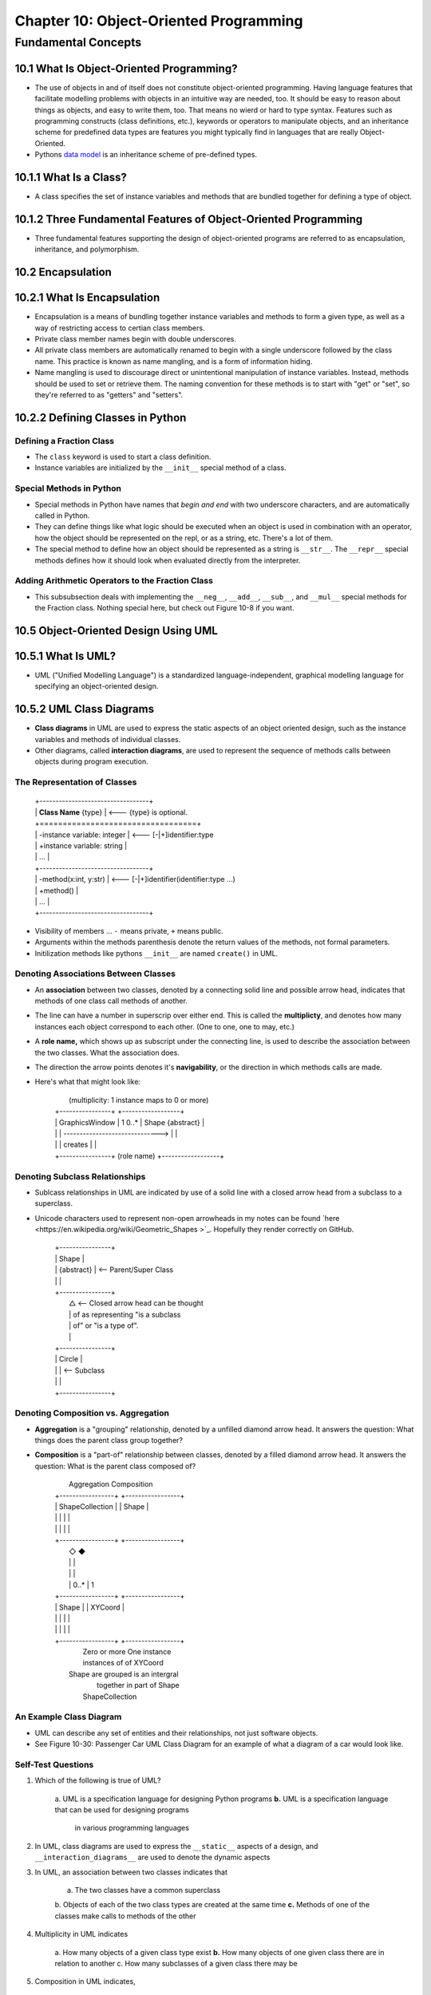 *****************************************
 Chapter 10: Object-Oriented Programming
*****************************************



Fundamental Concepts
====================


10.1 What Is Object-Oriented Programming?
-----------------------------------------
* The use of objects in and of itself does not constitute object-oriented
  programming. Having language features that facilitate modelling problems
  with objects in an intuitive way are needed, too. It should be easy to reason
  about things as objects, and easy to write them, too. That means no wierd or
  hard to type syntax. Features such as programming constructs (class
  definitions, etc.), keywords or operators to manipulate objects, and an
  inheritance scheme for predefined data types are features you might typically
  find in languages that are really Object-Oriented.
* Pythons `data model <https://docs.python.org/3/reference/datamodel.html>`_ is
  an inheritance scheme of pre-defined types.


10.1.1 What Is a Class?
-----------------------
* A class specifies the set of instance variables and methods that are bundled
  together for defining a type of object.


10.1.2 Three Fundamental Features of Object-Oriented Programming
----------------------------------------------------------------
* Three fundamental features supporting the design of object-oriented programs
  are referred to as encapsulation, inheritance, and polymorphism.


10.2 Encapsulation
------------------


10.2.1 What Is Encapsulation
----------------------------
* Encapsulation is a means of bundling together instance variables and methods
  to form a given type, as well as a way of restricting access to certian class
  members.
* Private class member names begin with double underscores.
* All private class members are automatically renamed to begin with a single 
  underscore followed by the class name. This practice is known as name
  mangling, and is a form of information hiding.
* Name mangling is used to discourage direct or unintentional manipulation of
  instance variables. Instead, methods should be used to set or retrieve them.
  The naming convention for these methods is to start with "get" or "set", so
  they're referred to as "getters" and "setters".


10.2.2 Defining Classes in Python
---------------------------------

Defining a Fraction Class
^^^^^^^^^^^^^^^^^^^^^^^^^
* The ``class`` keyword is used to start a class definition.
* Instance variables are initialized by the ``__init__`` special method of a
  class.

Special Methods in Python
^^^^^^^^^^^^^^^^^^^^^^^^^
* Special methods in Python have names that *begin and end* with two underscore
  characters, and are automatically called in Python.
* They can define things like what logic should be executed when an object is
  used in combination with an operator, how the object should be represented
  on the repl, or as a string, etc. There's a lot of them.
* The special method to define how an object should be represented as a string
  is ``__str__``. The ``__repr__`` special methods defines how it should look
  when evaluated directly from the interpreter.

Adding Arithmetic Operators to the Fraction Class
^^^^^^^^^^^^^^^^^^^^^^^^^^^^^^^^^^^^^^^^^^^^^^^^^
* This subsubsection deals with implementing the ``__neg__``, ``__add__``,
  ``__sub__``, and ``__mul__`` special methods for the Fraction class. Nothing
  special here, but check out Figure 10-8 if you want.


10.5 Object-Oriented Design Using UML
-------------------------------------


10.5.1 What Is UML?
-------------------
* UML ("Unified Modelling Language") is a standardized language-independent,
  graphical modelling language for specifying an object-oriented design.


10.5.2 UML Class Diagrams
-------------------------
* **Class diagrams** in UML are used to express the static aspects of an object
  oriented design, such as the instance variables and methods of individual
  classes.
* Other diagrams, called **interaction diagrams**, are used to represent the
  sequence of methods calls between objects during program execution.

The Representation of Classes
^^^^^^^^^^^^^^^^^^^^^^^^^^^^^

    |  +----------------------------------+
    |  |  **Class Name**  {type}          | <--- {type} is optional.
    |  +==================================+
    |  | -instance variable: integer      | <--- [-|+]identifier:type
    |  | +instance variable: string       |
    |  |               ...                |
    |  +----------------------------------+
    |  | -method(x:int, y:str)            | <--- [-|+]identifier(identifier:type ...)
    |  | +method()                        |
    |  |               ...                |
    |  +----------------------------------+

* Visibility of members ... ``-`` means private, ``+`` means public.
* Arguments within the methods parenthesis denote the return values of the
  methods, not formal parameters.
* Initilization methods like pythons ``__init__`` are named ``create()`` in UML.

Denoting Associations Between Classes
^^^^^^^^^^^^^^^^^^^^^^^^^^^^^^^^^^^^^
* An **association** between two classes, denoted by a connecting solid line and
  possible arrow head, indicates that methods of one class call methods of
  another.
* The line can have a number in superscrip over either end. This is called the
  **multiplicty**, and denotes how many instances each object correspond to each
  other. (One to one, one to may, etc.)
* A **role name,** which shows up as subscript under the connecting line, is used
  to describe the association between the two classes. What the association
  does.
* The direction the arrow points denotes it's **navigability**, or the direction
  in which methods calls are made.
* Here's what that might look like:  

    |              (multiplicity: 1 instance maps to 0 or more)
    |  +----------------+                                 +------------------+
    |  | GraphicsWindow |  1                        0..*  | Shape {abstract} |
    |  |                | ------------------------------> |                  |
    |  |                |  creates                        |                  |
    |  +----------------+    (role name)                  +------------------+

Denoting Subclass Relationships
^^^^^^^^^^^^^^^^^^^^^^^^^^^^^^^
* Sublcass relationships in UML are indicated by use of a solid line with a
  closed arrow head from a subclass to a superclass.
* Unicode characters used to represent non-open arrowheads in my notes can be
  found `here <https://en.wikipedia.org/wiki/Geometric_Shapes >`_. Hopefully
  they render correctly on GitHub.

    |   +----------------+
    |   | Shape          |
    |   | {abstract}     | <-- Parent/Super Class
    |   |                | 
    |   +----------------+ 
    |           △          <-- Closed arrow head can be thought 
    |           |              of as representing "is a subclass
    |           |              of" or "is a type of".
    |           |
    |   +----------------+
    |   | Circle         |
    |   |                |  <-- Subclass
    |   |                |
    |   +----------------+

Denoting Composition vs. Aggregation
^^^^^^^^^^^^^^^^^^^^^^^^^^^^^^^^^^^^
* **Aggregation** is a "grouping" relationship, denoted by a unfilled diamond
  arrow head. It answers the question: What things does the parent class group
  together?
* **Composition** is a "part-of" relationship between classes, denoted by a
  filled diamond arrow head. It answers the question: What is the parent class
  composed of?

    |      Aggregation            Composition
    |   +-----------------+   +-----------------+
    |   | ShapeCollection |   | Shape           |
    |   |                 |   |                 |
    |   |                 |   |                 |
    |   +-----------------+   +-----------------+
    |           ◇                      ◆
    |           |                      |
    |           |                      |
    |           | 0..*                 | 1
    |   +-----------------+   +-----------------+
    |   | Shape           |   | XYCoord         |
    |   |                 |   |                 |
    |   |                 |   |                 |
    |   +-----------------+   +-----------------+
    |      Zero or more           One instance
    |      instances of            of XYCoord
    |    Shape are grouped       is an intergral
    |       together in           part of Shape
    |     ShapeCollection

An Example Class Diagram
^^^^^^^^^^^^^^^^^^^^^^^^
* UML can describe any set of entities and their relationships, not just
  software objects.
* See Figure 10-30: Passenger Car UML Class Diagram for an example of what a
  diagram of a car would look like.

Self-Test Questions
^^^^^^^^^^^^^^^^^^^
1. Which of the following is true of UML?

    a. UML is a specification language for designing Python programs
    **b.** UML is a specification language that can be used for designing programs
        in various programming languages


2. In UML, class diagrams are used to express the ``__static__`` aspects of a
   design, and ``__interaction_diagrams__`` are used to denote the dynamic aspects


3. In UML, an association between two classes indicates that

    a. The two classes have a common superclass
    b. Objects of each of the two class types are created at the same time
    **c.** Methods of one of the classes make calls to methods of the other

4. Multiplicity in UML indicates

    a. How many objects of a given class type exist
    **b.** How many objects of one given class there are in relation to another
    c. How many subclasses of a given class there may be

5. Composition in UML indicates,

    **a.** A “part of” relationship
    b. A grouping of objects

6. Aggregation in UML indicates,

    a. A “part of” relationship
    **b.** A grouping of objects

